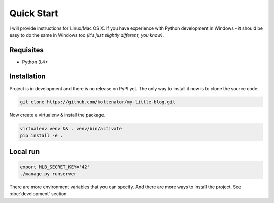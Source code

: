 Quick Start
===========

I will provide instructions for Linux/Mac OS X.
If you have experience with Python development in Windows -
it should be easy to do the same in Windows too *(it's just slightly different, you know)*.


Requisites
----------

- Python 3.4+


Installation
------------

Project is in development and there is no release on PyPI yet.
The only way to install it now is to clone the source code:

.. code:: bash

    git clone https://github.com/kottenator/my-little-blog.git

Now create a virtualenv & install the package.

.. code:: bash

    virtualenv venv && . venv/bin/activate
    pip install -e .


Local run
---------

.. code:: bash

    export MLB_SECRET_KEY='42'
    ./manage.py runserver

There are more environment variables that you can specify.
And there are more ways to install the project. See :doc:`development` section.
